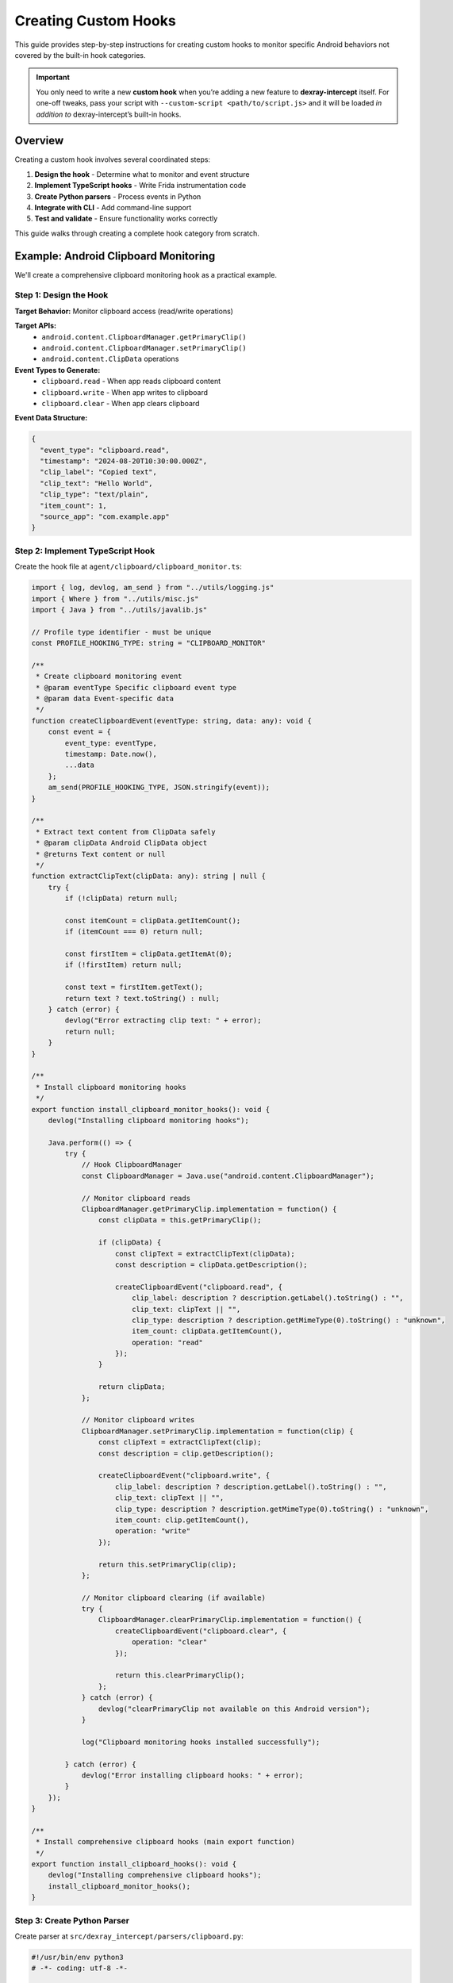 Creating Custom Hooks
====================

This guide provides step-by-step instructions for creating custom hooks to monitor specific Android behaviors not covered by the built-in hook categories.

.. important::
   You only need to write a new **custom hook** when you’re adding a new feature to **dexray-intercept** itself.  
   For one-off tweaks, pass your script with ``--custom-script <path/to/script.js>`` and it will be loaded *in addition to* dexray-intercept’s built-in hooks.


Overview
--------

Creating a custom hook involves several coordinated steps:

1. **Design the hook** - Determine what to monitor and event structure
2. **Implement TypeScript hooks** - Write Frida instrumentation code
3. **Create Python parsers** - Process events in Python
4. **Integrate with CLI** - Add command-line support
5. **Test and validate** - Ensure functionality works correctly

This guide walks through creating a complete hook category from scratch.

Example: Android Clipboard Monitoring
-------------------------------------

We'll create a comprehensive clipboard monitoring hook as a practical example.

Step 1: Design the Hook
^^^^^^^^^^^^^^^^^^^^^^^

**Target Behavior:** Monitor clipboard access (read/write operations)

**Target APIs:**
   - ``android.content.ClipboardManager.getPrimaryClip()``
   - ``android.content.ClipboardManager.setPrimaryClip()``
   - ``android.content.ClipData`` operations

**Event Types to Generate:**
   - ``clipboard.read`` - When app reads clipboard content
   - ``clipboard.write`` - When app writes to clipboard
   - ``clipboard.clear`` - When app clears clipboard

**Event Data Structure:**

.. code-block:: json

   {
     "event_type": "clipboard.read",
     "timestamp": "2024-08-20T10:30:00.000Z",
     "clip_label": "Copied text",
     "clip_text": "Hello World",
     "clip_type": "text/plain",
     "item_count": 1,
     "source_app": "com.example.app"
   }

Step 2: Implement TypeScript Hook
^^^^^^^^^^^^^^^^^^^^^^^^^^^^^^^^^

Create the hook file at ``agent/clipboard/clipboard_monitor.ts``:

.. code-block:: typescript

   import { log, devlog, am_send } from "../utils/logging.js"
   import { Where } from "../utils/misc.js"
   import { Java } from "../utils/javalib.js"

   // Profile type identifier - must be unique
   const PROFILE_HOOKING_TYPE: string = "CLIPBOARD_MONITOR"

   /**
    * Create clipboard monitoring event
    * @param eventType Specific clipboard event type
    * @param data Event-specific data
    */
   function createClipboardEvent(eventType: string, data: any): void {
       const event = {
           event_type: eventType,
           timestamp: Date.now(),
           ...data
       };
       am_send(PROFILE_HOOKING_TYPE, JSON.stringify(event));
   }

   /**
    * Extract text content from ClipData safely
    * @param clipData Android ClipData object
    * @returns Text content or null
    */
   function extractClipText(clipData: any): string | null {
       try {
           if (!clipData) return null;
           
           const itemCount = clipData.getItemCount();
           if (itemCount === 0) return null;
           
           const firstItem = clipData.getItemAt(0);
           if (!firstItem) return null;
           
           const text = firstItem.getText();
           return text ? text.toString() : null;
       } catch (error) {
           devlog("Error extracting clip text: " + error);
           return null;
       }
   }

   /**
    * Install clipboard monitoring hooks
    */
   export function install_clipboard_monitor_hooks(): void {
       devlog("Installing clipboard monitoring hooks");
       
       Java.perform(() => {
           try {
               // Hook ClipboardManager
               const ClipboardManager = Java.use("android.content.ClipboardManager");
               
               // Monitor clipboard reads
               ClipboardManager.getPrimaryClip.implementation = function() {
                   const clipData = this.getPrimaryClip();
                   
                   if (clipData) {
                       const clipText = extractClipText(clipData);
                       const description = clipData.getDescription();
                       
                       createClipboardEvent("clipboard.read", {
                           clip_label: description ? description.getLabel().toString() : "",
                           clip_text: clipText || "",
                           clip_type: description ? description.getMimeType(0).toString() : "unknown",
                           item_count: clipData.getItemCount(),
                           operation: "read"
                       });
                   }
                   
                   return clipData;
               };
               
               // Monitor clipboard writes
               ClipboardManager.setPrimaryClip.implementation = function(clip) {
                   const clipText = extractClipText(clip);
                   const description = clip.getDescription();
                   
                   createClipboardEvent("clipboard.write", {
                       clip_label: description ? description.getLabel().toString() : "",
                       clip_text: clipText || "",
                       clip_type: description ? description.getMimeType(0).toString() : "unknown",
                       item_count: clip.getItemCount(),
                       operation: "write"
                   });
                   
                   return this.setPrimaryClip(clip);
               };
               
               // Monitor clipboard clearing (if available)
               try {
                   ClipboardManager.clearPrimaryClip.implementation = function() {
                       createClipboardEvent("clipboard.clear", {
                           operation: "clear"
                       });
                       
                       return this.clearPrimaryClip();
                   };
               } catch (error) {
                   devlog("clearPrimaryClip not available on this Android version");
               }
               
               log("Clipboard monitoring hooks installed successfully");
               
           } catch (error) {
               devlog("Error installing clipboard hooks: " + error);
           }
       });
   }

   /**
    * Install comprehensive clipboard hooks (main export function)
    */
   export function install_clipboard_hooks(): void {
       devlog("Installing comprehensive clipboard hooks");
       install_clipboard_monitor_hooks();
   }

Step 3: Create Python Parser
^^^^^^^^^^^^^^^^^^^^^^^^^^^^

Create parser at ``src/dexray_intercept/parsers/clipboard.py``:

.. code-block:: python

   #!/usr/bin/env python3
   # -*- coding: utf-8 -*-

   from typing import Optional
   from .base import BaseParser
   from ..models.events import Event


   class ClipboardEvent(Event):
       """Event representing clipboard operations"""
       
       def __init__(self, event_type: str, timestamp: str):
           super().__init__(event_type, timestamp)
           self.clip_label = None
           self.clip_text = None
           self.clip_type = None
           self.item_count = None
           self.operation = None
           
       def get_event_data(self):
           data = {
               "event_type": self.event_type,
               "operation": self.operation,
               "timestamp": self.timestamp
           }
           
           # Add optional fields if present
           if self.clip_label:
               data["clip_label"] = self.clip_label
           if self.clip_text:
               data["clip_text"] = self.clip_text
           if self.clip_type:
               data["clip_type"] = self.clip_type
           if self.item_count is not None:
               data["item_count"] = self.item_count
               
           return data


   class ClipboardParser(BaseParser):
       """Parser for clipboard monitoring events"""
       
       def parse_json_data(self, data: dict, timestamp: str) -> Optional[ClipboardEvent]:
           """Parse JSON data into ClipboardEvent"""
           event_type = data.get('event_type', 'clipboard.unknown')
           
           event = ClipboardEvent(event_type, timestamp)
           
           # Map fields from hook data
           event.clip_label = data.get('clip_label', '')
           event.clip_text = data.get('clip_text', '')
           event.clip_type = data.get('clip_type', 'unknown')
           event.item_count = data.get('item_count', 0)
           event.operation = data.get('operation', 'unknown')
           
           # Add metadata for analysis
           self._add_clipboard_metadata(event, data)
           
           return event
       
       def _add_clipboard_metadata(self, event: ClipboardEvent, data: dict):
           """Add clipboard-specific metadata"""
           
           # Categorize clipboard operations
           operation_descriptions = {
               'clipboard.read': 'Application read clipboard content',
               'clipboard.write': 'Application wrote to clipboard',
               'clipboard.clear': 'Application cleared clipboard'
           }
           
           description = operation_descriptions.get(event.event_type, f'Unknown clipboard operation: {event.event_type}')
           event.add_metadata('description', description)
           
           # Add privacy sensitivity metadata
           if event.clip_text and len(event.clip_text) > 0:
               event.add_metadata('contains_data', True)
               event.add_metadata('data_length', len(event.clip_text))
               
               # Detect potentially sensitive content
               sensitive_indicators = ['password', 'token', 'key', 'secret', 'credential']
               if any(indicator in event.clip_text.lower() for indicator in sensitive_indicators):
                   event.add_metadata('potentially_sensitive', True)
                   event.add_metadata('sensitivity_level', 'high')
               else:
                   event.add_metadata('sensitivity_level', 'medium')
           else:
               event.add_metadata('contains_data', False)
               event.add_metadata('sensitivity_level', 'low')
           
           # Add operation category
           event.add_metadata('category', 'privacy')
           event.add_metadata('subcategory', 'clipboard_access')

Step 4: Integrate with Hook Loader
^^^^^^^^^^^^^^^^^^^^^^^^^^^^^^^^^^

**4a. Add to Hook Loader** (``agent/hooking_profile_loader.ts``):

.. code-block:: typescript

   // Add import at the top
   import { install_clipboard_hooks } from "./clipboard/clipboard_monitor.js"

   // Add to hook configuration
   export let hook_config: HookConfig = {
       // ... existing hooks ...
       'clipboard_monitor_hooks': false,
   };

   // Add to installation function
   function load_profile_hooks() {
       // ... existing installations ...
       install_hook_conditionally('clipboard_monitor_hooks', install_clipboard_hooks);
   }

**4b. Register Parser** (``src/dexray_intercept/parsers/factory.py``):

.. code-block:: python

   # Add import
   from .clipboard import ClipboardParser

   def _register_default_parsers(self):
       # ... existing parsers ...
       self._parsers["CLIPBOARD_MONITOR"] = ClipboardParser()

Step 5: Add CLI Support
^^^^^^^^^^^^^^^^^^^^^^^

Modify ``src/dexray_intercept/ammm.py``:

.. code-block:: python

   # Add to hook groups (optional - create privacy group)
   if parsed_args.hooks_privacy:
       hook_config.update({
           'clipboard_monitor_hooks': True,
           # other privacy-related hooks
       })

   # Add to individual hooks mapping
   individual_hooks = {
       # ... existing hooks ...
       'enable_clipboard_monitor': 'clipboard_monitor_hooks'
   }

   # Add CLI argument
   hooks.add_argument("--enable-clipboard-monitor", action="store_true", 
                      help="Enable clipboard access monitoring")

   # Optional: Add to hook groups
   hooks.add_argument("--hooks-privacy", required=False, action="store_const", const=True, default=False,
                      help="Enable privacy-related hooks (clipboard, etc.)")

Step 6: Build and Test
^^^^^^^^^^^^^^^^^^^^^^

**6a. Compile TypeScript:**

.. code-block:: bash

   # Compile hooks to JavaScript
   npm run build

   # Verify compilation
   grep -n "install_clipboard_hooks" src/dexray_intercept/profiling.js

**6b. Test with Target App:**

.. code-block:: bash

   # Test with verbose output
   dexray-intercept -v --enable-clipboard-monitor com.android.chrome

   # Test specific clipboard operations in the app:
   # 1. Copy text from webpage
   # 2. Paste in address bar  
   # 3. Clear clipboard (if supported)

**6c. Validate JSON Output:**

.. code-block:: bash

   # Check generated events
   cat profile_com.android.chrome_*.json | jq '.CLIPBOARD_MONITOR'

   # Expected output:
   [
     {
       "event_type": "clipboard.write",
       "operation": "write",
       "clip_text": "Hello World",
       "clip_type": "text/plain",
       "item_count": 1,
       "timestamp": "2024-08-20T10:30:00.000Z"
     }
   ]

Step 7: Create Unit Tests
^^^^^^^^^^^^^^^^^^^^^^^^^

Create ``tests/test_clipboard_parser.py``:

.. code-block:: python

   import unittest
   from datetime import datetime
   from dexray_intercept.parsers.clipboard import ClipboardParser, ClipboardEvent

   class TestClipboardParser(unittest.TestCase):
       def setUp(self):
           self.parser = ClipboardParser()
           self.timestamp = "2024-08-20T10:30:00.000Z"
       
       def test_parse_clipboard_write(self):
           """Test parsing clipboard write event"""
           test_data = {
               'event_type': 'clipboard.write',
               'clip_text': 'Hello World',
               'clip_type': 'text/plain',
               'item_count': 1,
               'operation': 'write'
           }
           
           event = self.parser.parse_json_data(test_data, self.timestamp)
           
           self.assertIsInstance(event, ClipboardEvent)
           self.assertEqual(event.event_type, 'clipboard.write')
           self.assertEqual(event.clip_text, 'Hello World')
           self.assertEqual(event.operation, 'write')
       
       def test_parse_clipboard_read(self):
           """Test parsing clipboard read event"""
           test_data = {
               'event_type': 'clipboard.read',
               'clip_text': 'Sensitive password: 12345',
               'operation': 'read'
           }
           
           event = self.parser.parse_json_data(test_data, self.timestamp)
           
           self.assertEqual(event.event_type, 'clipboard.read')
           self.assertTrue(event.metadata.get('potentially_sensitive', False))
           self.assertEqual(event.metadata.get('sensitivity_level'), 'high')
       
       def test_empty_clipboard(self):
           """Test parsing empty clipboard operation"""
           test_data = {
               'event_type': 'clipboard.clear',
               'operation': 'clear'
           }
           
           event = self.parser.parse_json_data(test_data, self.timestamp)
           
           self.assertEqual(event.operation, 'clear')
           self.assertFalse(event.metadata.get('contains_data', True))

   if __name__ == '__main__':
       unittest.main()

Step 8: Documentation
^^^^^^^^^^^^^^^^^^^^^

**8a. Update User Documentation** (``docs/user-guide/hook-configuration.rst``):

.. code-block:: rst

   Clipboard Monitoring (``--enable-clipboard-monitor``)
   ^^^^^^^^^^^^^^^^^^^^^^^^^^^^^^^^^^^^^^^^^^^^^^^^^^^^

   Monitors clipboard access operations including read, write, and clear operations.

   **What it captures:**
      - Clipboard content (text, images, etc.)
      - Content types and labels
      - Operation timing and frequency
      - Potentially sensitive data detection

   **Use cases:**
      - Privacy analysis of data sharing
      - Detecting clipboard-based data exfiltration
      - Monitoring sensitive information exposure

   **Example usage:**

   .. code-block:: bash

      # Monitor clipboard access
      dexray-intercept --enable-clipboard-monitor com.social.app

      # Combine with other privacy hooks
      dexray-intercept --hooks-privacy com.banking.app

   **Example events:**

   .. code-block:: json

      {
        "event_type": "clipboard.write",
        "clip_text": "Hello World",
        "clip_type": "text/plain",
        "operation": "write",
        "metadata": {
          "sensitivity_level": "medium",
          "contains_data": true
        }
      }

**8b. Update CLI Documentation** (``docs/user-guide/cli-usage.rst``):

.. code-block:: rst

   .. option:: --enable-clipboard-monitor

      Enable clipboard access monitoring.

      .. code-block:: bash

         dexray-intercept --enable-clipboard-monitor com.example.app

Advanced Hook Patterns
-----------------------

Conditional Hook Installation
^^^^^^^^^^^^^^^^^^^^^^^^^^^^^

Install hooks only when target conditions are met:

.. code-block:: typescript

   export function install_conditional_hooks(): void {
       Java.perform(() => {
           try {
               // Check if target API is available
               const Build = Java.use("android.os.Build");
               const sdkVersion = Build.VERSION.SDK_INT.value;
               
               if (sdkVersion >= 28) {
                   install_android_p_plus_hooks();
               } else {
                   install_legacy_android_hooks();
               }
               
           } catch (error) {
               devlog("Conditional installation failed: " + error);
           }
       });
   }

State Management Between Hooks
^^^^^^^^^^^^^^^^^^^^^^^^^^^^^^^

Maintain state across multiple hook invocations:

.. code-block:: typescript

   // Global state for tracking clipboard sessions
   interface ClipboardSession {
       startTime: number;
       operationCount: number;
       lastOperation: string;
   }

   const clipboardSessions = new Map<string, ClipboardSession>();

   function trackClipboardSession(appPackage: string, operation: string): void {
       const session = clipboardSessions.get(appPackage) || {
           startTime: Date.now(),
           operationCount: 0,
           lastOperation: ''
       };
       
       session.operationCount++;
       session.lastOperation = operation;
       
       clipboardSessions.set(appPackage, session);
       
       // Create session tracking event
       createClipboardEvent("clipboard.session", {
           app_package: appPackage,
           operation_count: session.operationCount,
           session_duration: Date.now() - session.startTime,
           last_operation: operation
       });
   }

Multi-API Hooking Pattern
^^^^^^^^^^^^^^^^^^^^^^^^^

Hook multiple related APIs systematically:

.. code-block:: typescript

   export function install_comprehensive_clipboard_hooks(): void {
       Java.perform(() => {
           // Primary clipboard API
           hookClipboardManager();
           
           // Clipboard service API (if available)
           hookClipboardService();
           
           // Text selection APIs that interact with clipboard
           hookTextSelection();
           
           // Intent-based clipboard operations
           hookClipboardIntents();
       });
   }

   function hookClipboardManager(): void {
       // Implementation for ClipboardManager hooks
   }

   function hookClipboardService(): void {
       try {
           const IClipboard = Java.use("android.content.IClipboard");
           // Hook service-level operations
       } catch (error) {
           devlog("IClipboard not available: " + error);
       }
   }

Error Handling and Robustness
^^^^^^^^^^^^^^^^^^^^^^^^^^^^^

.. code-block:: typescript

   export function install_robust_hooks(): void {
       Java.perform(() => {
           const hookTargets = [
               { 
                   className: "android.content.ClipboardManager",
                   methods: ["getPrimaryClip", "setPrimaryClip", "clearPrimaryClip"]
               },
               {
                   className: "android.content.IClipboard",
                   methods: ["getPrimaryClip", "setPrimaryClip"]
               }
           ];
           
           hookTargets.forEach(target => {
               try {
                   const targetClass = Java.use(target.className);
                   
                   target.methods.forEach(methodName => {
                       try {
                           installMethodHook(targetClass, methodName);
                       } catch (methodError) {
                           devlog(`Method ${methodName} not available: ${methodError}`);
                       }
                   });
                   
               } catch (classError) {
                   devlog(`Class ${target.className} not available: ${classError}`);
               }
           });
       });
   }

Testing Strategies
------------------

Unit Testing Hooks
^^^^^^^^^^^^^^^^^^

Test individual hook functionality:

.. code-block:: bash

   # Test hook with specific app
   dexray-intercept --enable-my-hook com.test.app

   # Verify events are generated
   python3 -c "
   import json
   with open('profile_com.test.app_*.json') as f:
       data = json.load(f)
       events = data.get('MY_HOOK_CATEGORY', [])
       print(f'Generated {len(events)} events')
       for event in events[:3]:
           print(f'Event: {event[\"event_type\"]}')
   "

Integration Testing
^^^^^^^^^^^^^^^^^^^

Test hook interaction with other components:

.. code-block:: python

   # tests/integration/test_clipboard_integration.py
   import unittest
   from dexray_intercept import AppProfiler
   from dexray_intercept.parsers.factory import parser_factory

   class TestClipboardIntegration(unittest.TestCase):
       def test_parser_registration(self):
           """Test that clipboard parser is registered"""
           parser = parser_factory.get_parser("CLIPBOARD_MONITOR")
           self.assertIsNotNone(parser)
       
       def test_hook_config_integration(self):
           """Test hook configuration integration"""
           from dexray_intercept.ammm import parse_hook_config
           from argparse import Namespace
           
           args = Namespace()
           args.enable_clipboard_monitor = True
           # Set other args to False...
           
           config = parse_hook_config(args)
           self.assertTrue(config.get('clipboard_monitor_hooks', False))

Performance Testing
^^^^^^^^^^^^^^^^^^^

Validate hook performance impact:

.. code-block:: python

   def test_clipboard_hook_performance():
       """Test that clipboard hooks don't significantly impact performance"""
       import time
       
       # Baseline measurement
       start = time.time()
       run_app_without_hooks()
       baseline_time = time.time() - start
       
       # With hooks measurement
       start = time.time()
       run_app_with_clipboard_hooks()
       hook_time = time.time() - start
       
       # Performance impact should be minimal
       performance_impact = (hook_time - baseline_time) / baseline_time
       assert performance_impact < 0.1  # Less than 10% impact

Common Pitfalls and Solutions
-----------------------------

**Issue: Hook Not Installing**

.. code-block:: typescript

   // Problem: Class not found
   const MyClass = Java.use("com.example.MyClass");  // May throw

   // Solution: Defensive loading
   try {
       const MyClass = Java.use("com.example.MyClass");
       // Install hooks
   } catch (error) {
       devlog("MyClass not available: " + error);
       return; // Skip gracefully
   }

**Issue: Method Overloads Not Working**

.. code-block:: typescript

   // Problem: Incorrect overload specification
   MyClass.myMethod.overload("String").implementation = ...  // Wrong

   // Solution: Use correct Java type names
   MyClass.myMethod.overload("java.lang.String").implementation = ...

**Issue: Events Not Appearing in JSON**

.. code-block:: bash

   # Debug steps:
   # 1. Check TypeScript compilation
   npm run build && grep -n "my_hook" src/dexray_intercept/profiling.js
   
   # 2. Check parser registration
   python3 -c "from dexray_intercept.parsers.factory import parser_factory; print(parser_factory.get_parser('MY_CATEGORY'))"
   
   # 3. Check hook configuration
   dexray-intercept -v --enable-my-hook com.test.app  # Look for "[HOOK] Enabled: my_hook"

**Issue: App Crashes with Hooks**

.. code-block:: typescript

   // Problem: Unhandled exceptions in hooks
   MyClass.sensitiveMethod.implementation = function() {
       // This might throw and crash the app
       const result = this.sensitiveMethod();
       processResult(result);  // May fail
       return result;
   };

   // Solution: Comprehensive error handling
   MyClass.sensitiveMethod.implementation = function() {
       try {
           const result = this.sensitiveMethod();
           try {
               processResult(result);
           } catch (processingError) {
               devlog("Result processing failed: " + processingError);
           }
           return result;
       } catch (methodError) {
           devlog("Method execution failed: " + methodError);
           throw methodError; // Re-throw to maintain app behavior
       }
   };

Next Steps
----------

After creating your custom hook:

1. **Test thoroughly** with multiple target applications
2. **Document the hook** in user guides and API reference
3. **Create examples** showing practical usage scenarios
4. **Consider contributing** the hook back to the project
5. **Monitor performance** impact on target applications

For more advanced patterns and integration:

- Study existing hooks in the ``agent/`` directory
- Review the :doc:`../api/typescript-api` for detailed API reference
- Check the :doc:`building` guide for development workflow
- See :doc:`contributing` for submission guidelines